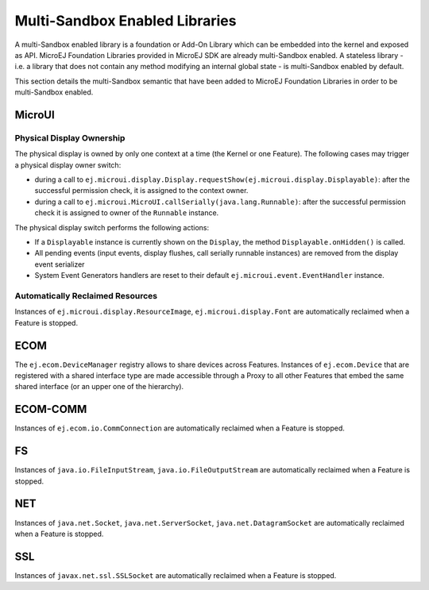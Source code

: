 .. _multiapps.enabled.libraries:

Multi-Sandbox Enabled Libraries
===============================

A multi-Sandbox enabled library is a foundation or Add-On Library which can
be embedded into the kernel and exposed as API. MicroEJ Foundation
Libraries provided in MicroEJ SDK are already multi-Sandbox enabled. A
stateless library - i.e. a library that does not contain any method
modifying an internal global state - is multi-Sandbox enabled by default.

This section details the multi-Sandbox semantic that have been added to
MicroEJ Foundation Libraries in order to be multi-Sandbox enabled.

MicroUI
~~~~~~~

Physical Display Ownership
^^^^^^^^^^^^^^^^^^^^^^^^^^

The physical display is owned by only one context at a time (the Kernel
or one Feature). The following cases may trigger a physical display
owner switch:

-  during a call to ``ej.microui.display.Display.requestShow(ej.microui.display.Displayable)``: after the
   successful permission check, it is assigned to the context owner.

-  during a call to
   ``ej.microui.MicroUI.callSerially(java.lang.Runnable)``:
   after the successful permission check it is assigned to owner of the
   ``Runnable`` instance.

The physical display switch performs the following actions:

-  If a ``Displayable`` instance is currently shown on the ``Display``,
   the method ``Displayable.onHidden()`` is called.

-  All pending events (input events, display flushes, call serially
   runnable instances) are removed from the display event serializer

-  System Event Generators handlers are reset to their default
   ``ej.microui.event.EventHandler`` instance.

Automatically Reclaimed Resources
^^^^^^^^^^^^^^^^^^^^^^^^^^^^^^^^^

Instances of ``ej.microui.display.ResourceImage``, ``ej.microui.display.Font``
are automatically reclaimed when a Feature is stopped.

ECOM
~~~~

The ``ej.ecom.DeviceManager`` registry allows to share devices across
Features. Instances of ``ej.ecom.Device`` that are registered with a
shared interface type are made accessible through a Proxy to all other
Features that embed the same shared interface (or an upper one of the
hierarchy).

ECOM-COMM
~~~~~~~~~

Instances of ``ej.ecom.io.CommConnection`` are automatically reclaimed
when a Feature is stopped.

FS
~~

Instances of ``java.io.FileInputStream``, ``java.io.FileOutputStream``
are automatically reclaimed when a Feature is stopped.

NET
~~~

Instances of ``java.net.Socket``, ``java.net.ServerSocket``,
``java.net.DatagramSocket`` are automatically reclaimed when a Feature
is stopped.

SSL
~~~

Instances of ``javax.net.ssl.SSLSocket`` are automatically reclaimed
when a Feature is stopped.

..
   | Copyright 2008-2020, MicroEJ Corp. Content in this space is free 
   for read and redistribute. Except if otherwise stated, modification 
   is subject to MicroEJ Corp prior approval.
   | MicroEJ is a trademark of MicroEJ Corp. All other trademarks and 
   copyrights are the property of their respective owners.
